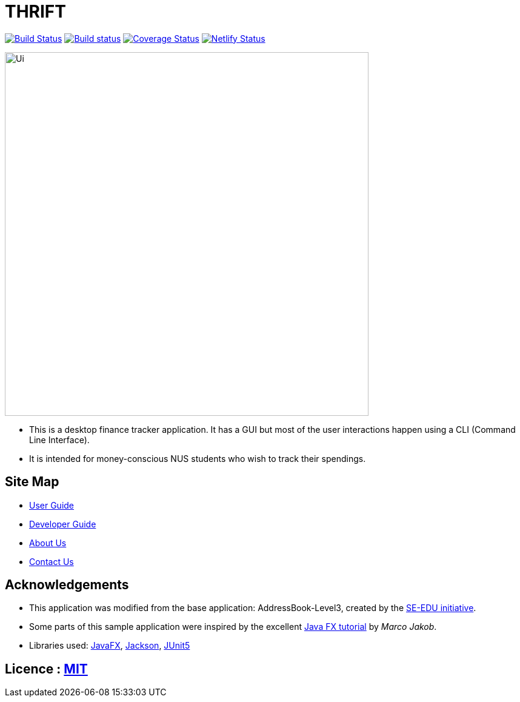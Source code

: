 = THRIFT
ifdef::env-github,env-browser[:relfileprefix: docs/]

https://travis-ci.org/AY1920S1-CS2103T-W12-2/main[image:https://travis-ci.org/AY1920S1-CS2103T-W12-2/main.svg?branch=master[Build Status]]
https://ci.appveyor.com/project/lightz96/main[image:https://ci.appveyor.com/api/projects/status/3q73o6fe1kah8k0g/branch/master?svg=true[Build status]]
https://coveralls.io/github/AY1920S1-CS2103T-W12-2/main?branch=master[image:https://coveralls.io/repos/github/AY1920S1-CS2103T-W12-2/main/badge.svg?branch=master[Coverage Status]]
https://app.netlify.com/sites/thrift/deploys[image:https://api.netlify.com/api/v1/badges/fbb1dc07-179d-412c-a5cc-52c34f58a42c/deploy-status[Netlify Status]]

ifdef::env-github[]
image::docs/images/Ui.png[width="600"]
endif::[]

ifndef::env-github[]
image::images/Ui.png[width="600"]
endif::[]

* This is a desktop finance tracker application. It has a GUI but most of the user interactions happen using a CLI (Command Line Interface).
* It is intended for money-conscious NUS students who wish to track their spendings.

== Site Map

* <<UserGuide#, User Guide>>
* <<DeveloperGuide#, Developer Guide>>
* <<AboutUs#, About Us>>
* <<ContactUs#, Contact Us>>

== Acknowledgements
* This application was modified from the base application: AddressBook-Level3, created by the https://se-education.org[SE-EDU initiative].
* Some parts of this sample application were inspired by the excellent http://code.makery.ch/library/javafx-8-tutorial/[Java FX tutorial] by
_Marco Jakob_.
* Libraries used: https://openjfx.io/[JavaFX], https://github.com/FasterXML/jackson[Jackson], https://github.com/junit-team/junit5[JUnit5]

== Licence : link:LICENSE[MIT]
